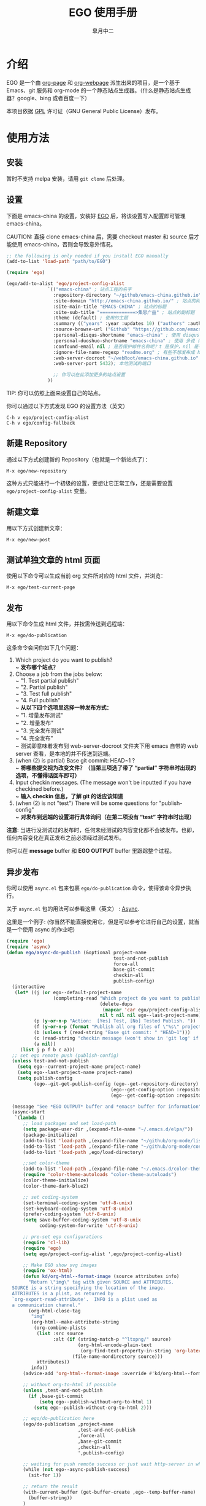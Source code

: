 #+title: EGO 使用手册
#+author: 皐月中二
#+email: kuangdash@163.com

#+URI:     /
#+LANGUAGE:    zh-CN
#+OPTIONS:     H:4 num:nil toc:t \n:nil @:t ::t |:t ^:nil -:t f:t *:t <:t
#+DESCRIPTION:  EGO Manual

* 介绍
EGO 是一个由 [[https://github.com/kelvinh/org-page][org-page]] 和 [[https://github.com/tumashu/org-webpage][org-webpage]] 派生出来的项目，是一个基于 Emacs、git 服务和 org-mode 的一个静态站点生成器。（什么是静态站点生成器？google、bing 或者百度一下）

本项目依据 [[http://www.gnu.org/licenses/gpl.html][GPL]] 许可证（GNU General Public License）发布。

* 使用方法

** 安装
暂时不支持 melpa 安装，请用 =git clone= 后处理。

** 设置

下面是 emacs-china 的设置，安装好 [[https://github.com/emacs-china/EGO][EGO]] 后，将该设置写入配置即可管理 emacs-china。

CAUTION: 直接 clone emacs-china 后，需要 checkout master 和 source 后才能使用 emacs-china，否则会导致意外情况。

#+BEGIN_SRC emacs-lisp
  ;; the following is only needed if you install EGO manually
  (add-to-list 'load-path "path/to/EGO")

  (require 'ego)

  (ego/add-to-alist 'ego/project-config-alist
                 `(("emacs-china" ; 站点工程的名字
                   :repository-directory "~/github/emacs-china.github.io" ; 站点的本地目录
                   :site-domain "http://emacs-china.github.io/" ; 站点的网址
                   :site-main-title "EMACS-CHINA" ; 站点的标题
                   :site-sub-title "=============>集思广益" ; 站点的副标题
                   :theme (default) ; 使用的主题
                   :summary (("years" :year :updates 10) ("authors" :authors) ("tags" :tags)) ; 导航栏的设置，有 category 和 summary 两种
                   :source-browse-url ("Github" "https://github.com/emacs-china") ; 你的工程源代码所在的位置
                   :personal-disqus-shortname "emacs-china" ; 使用 disqus 评论功能的话，它的短名称
                   :personal-duoshuo-shortname "emacs-china" ; 使用 多说 评论功能的话，它的短名称
                   :confound-email nil ; 是否保护邮件名称呢？t 是保护，nil 是不保护，默认是保护
                   :ignore-file-name-regexp "readme.org" ; 有些不想发布成 html 的 org 文件（但是又想被导入 git 进行管理），可以用这种正则表达的方式排除
                   :web-server-docroot "~/webRoot/emacs-china.github.io" ; 本地测试的目录
                   :web-server-port 5432); 本地测试的端口

                   ;; 你可以在此添加更多的站点设置
                 ))
#+END_SRC

TIP: 你可以仿照上面来设置自己的站点。

你可以通过以下方式发现 EGO 的设置方法（英文）

#+BEGIN_EXAMPLE
C-h v ego/project-config-alist
C-h v ego/config-fallback
#+END_EXAMPLE

** 新建 Repository
通过以下方式创建新的 Repository（也就是一个新站点了）：

#+BEGIN_EXAMPLE
M-x ego/new-repository
#+END_EXAMPLE

这种方式只能进行一个初级的设置，要想让它正常工作，还是需要设置 =ego/project-config-alist= 变量。

** 新建文章
用以下方式创建新文章：

#+BEGIN_EXAMPLE
M-x ego/new-post
#+END_EXAMPLE

** 测试单独文章的 html 页面
使用以下命令可以生成当前 org 文件所对应的 html 文件，并浏览：

#+BEGIN_EXAMPLE
M-x ego/test-current-page
#+END_EXAMPLE

** 发布
用以下命令生成 html 文件，并按需传送到远程端：

#+BEGIN_EXAMPLE
M-x ego/do-publication
#+END_EXAMPLE

这条命令会问你如下几个问题：
1) Which project do you want to publish? \\
   ~ *发布哪个站点？*
2) Choose a job from the jobs below: \\
   ~ "1. Test partial publish" \\
   ~ "2. Partial publish" \\
   ~ "3. Test full publish" \\
   ~ "4. Full publish" \\
   ~ *从以下四个选项里选择一种发布方式：* \\
   ~ "1. 增量发布测试" \\
   ~ "2. 增量发布" \\
   ~ "3. 完全发布测试" \\
   ~ "4. 完全发布" \\
   ~ 测试即意味着发布到 web-server-docroot 文件夹下用 emacs 自带的 web server 查看，是本地的并不传送到远端。
3) (when (2) is partial) Base git commit: HEAD~1 ? \\
   ~ *将哪些提交视为改变文件？（当第三项选了带了 “partial” 字符串时出现的选项，不懂得话回车即可）*
4) Input checkin messages. (The message won't be inputted if you have checkined before.) \\
   ~ *输入 checkin 信息，了解 git 的话应该知道*
5) (when (2) is not "test") There will be some questions for "publish-config" \\
   ~ *对发布到远端的设置进行具体询问（在第二项没有 “test” 字符串时出现）*

*注意*: 当进行没测试过的发布时，任何未经测试的内容变化都不会被发布。也即，任何内容变化在真正发布之前必须经过测试发布。

你可以在 *message* buffer 和 *EGO OUTPUT* buffer 里跟踪整个过程。

** 异步发布
你可以使用 =async.el= 包来包裹 =ego/do-publication= 命令，使得该命令异步执行。

关于 =async.el= 包的用法可以参看这里（英文） : [[https://github.com/jwiegley/emacs-async][Async]].

这里是一个例子: (你当然不能直接使用它，但是可以参考它进行自己的设置，就当是一个使用 async 的作业吧)

#+BEGIN_SRC emacs-lisp
  (require 'ego)
  (require 'async)
  (defun ego/async-do-publish (&optional project-name
                                         test-and-not-publish
                                         force-all
                                         base-git-commit
                                         checkin-all
                                         publish-config)
    (interactive
     (let* ((j (or ego--default-project-name
                   (completing-read "Which project do you want to publish? "
                                    (delete-dups
                                     (mapcar 'car ego/project-config-alist))
                                    nil t nil nil ego--last-project-name)))
            (p (y-or-n-p "Action:  [Yes] Test, [No] Tested Publish. "))
            (f (y-or-n-p (format "Publish all org files of \"%s\" project? " j)))
            (b (unless f (read-string "Base git commit: " "HEAD~1")))
            (c (read-string "checkin message (won't show in 'git log' if you have committed all): "))
            (a nil))
       (list j p f b c a)))
    ;; set ego remote push (publish-config)
    (unless test-and-not-publish
      (setq ego--current-project-name project-name)
      (setq ego--last-project-name project-name)
      (setq publish-config
            (ego--git-get-publish-config (ego--get-repository-directory)
                                        (ego--get-config-option :repository-org-branch)
                                        (ego--get-config-option :repository-html-branch))))

    (message "See *EGO OUTPUT* buffer and *emacs* buffer for information")
    (async-start
     `(lambda ()
        ;; load packages and set load-path
        (setq package-user-dir ,(expand-file-name "~/.emacs.d/elpa/"))
        (package-initialize)
        (add-to-list 'load-path ,(expand-file-name "~/github/org-mode/lisp"))
        (add-to-list 'load-path ,(expand-file-name "~/github/org-mode/contrib/lisp" t))
        (add-to-list 'load-path ,ego/load-directory)

        ;;set color-theme
        (add-to-list 'load-path ,(expand-file-name "~/.emacs.d/color-theme-6.6.0"))
        (require 'color-theme-autoloads "color-theme-autoloads")
        (color-theme-initialize)
        (color-theme-dark-blue2)

        ;; set coding-system
        (set-terminal-coding-system 'utf-8-unix)
        (set-keyboard-coding-system 'utf-8-unix)
        (prefer-coding-system 'utf-8-unix)
        (setq save-buffer-coding-system 'utf-8-unix
              coding-system-for-write 'utf-8-unix)

        ;; pre-set ego configurations
        (require 'cl-lib)
        (require 'ego)
        (setq ego/project-config-alist ',ego/project-config-alist)

        ;; Make EGO show svg images
        (require 'ox-html)
        (defun kd/org-html--format-image (source attributes info)
          "Return \"img\" tag with given SOURCE and ATTRIBUTES.
    SOURCE is a string specifying the location of the image.
    ATTRIBUTES is a plist, as returned by
    `org-export-read-attribute'.  INFO is a plist used as
    a communication channel."
          (org-html-close-tag
           "img"
           (org-html--make-attribute-string
            (org-combine-plists
             (list :src source
                   :alt (if (string-match-p "^ltxpng/" source)
                            (org-html-encode-plain-text
                             (org-find-text-property-in-string 'org-latex-src source))
                          (file-name-nondirectory source)))
             attributes))
           info))
        (advice-add 'org-html--format-image :override #'kd/org-html--format-image)

        ;; without org-to-html if possible
        (unless ,test-and-not-publish
          (if ,base-git-commit
              (setq ego--publish-without-org-to-html 1)
            (setq ego--publish-without-org-to-html 2)))

        ;; ego/do-publication here
        (ego/do-publication ,project-name
                            ,test-and-not-publish
                            ,force-all
                            ,base-git-commit
                            ,checkin-all
                            ',publish-config)

        ;; waiting for push remote success or just wait http-server in which case you have to close *emacs* buffer manually
        (while (not ego--async-publish-success)
          (sit-for 1))

        ;; return the result
        (with-current-buffer (get-buffer-create ,ego--temp-buffer-name)
          (buffer-string))
        )
     `(lambda (result)
        (with-current-buffer (get-buffer-create ego--temp-buffer-name)
          (insert (format "*EGO output* should be :\n %s \nego/async-do-publish done!" result))))))
#+END_SRC

你可以在 *emacs* buffer 和 *EGO OUTPUT* buffer 里跟踪整个过程。

* 注意事项
在我最新编译的 emacs 里，发现如果用 dired 打开了 repository 里面一些目录，这时 EGO 自带的 git change branch 无法正确地切换 branch。造成 repository 里文件混乱。

解决办法：关闭那些被打开的 repository 内部目录的 buffer。（repository 这个目录倒是没什么关系。）

* 一些特点
EGO 还支持 “主题继承”，能让多站点管理时的主题修改轻松很多。这里只点一下要点：

#+BEGIN_SRC emacs-lisp
  :theme (haru emacs_love)
#+END_SRC

=haru= 是在 =emacs_love= 上修改的主题。实际上 =:theme= 对应的括号里可以有很多主题，形成一个主题链（越开头越优先）。

* 一些缺点
假若要删除发布后的 html 文件，只能用 git 跳转到 html 所在分支，进行手动删除后，将该分支提交到服务器端。

也即是说，删除发布后的 html 文件比较麻烦。（使用传统的 git 操作模式）

* 待完成事项
目前只有一个 default 主题，试试看能否公开招募到新主题，然后维护一个主题的超链接列表。

如有问题请移步 [[https://github.com/emacs-china/EGO/issues][Issues]] 提问
